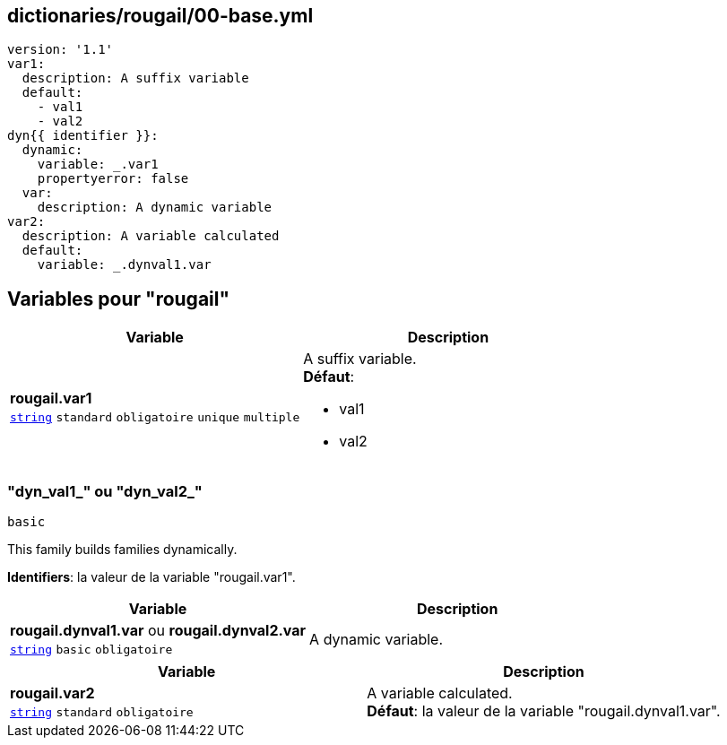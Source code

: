 == dictionaries/rougail/00-base.yml

[,yaml]
----
version: '1.1'
var1:
  description: A suffix variable
  default:
    - val1
    - val2
dyn{{ identifier }}:
  dynamic:
    variable: _.var1
    propertyerror: false
  var:
    description: A dynamic variable
var2:
  description: A variable calculated
  default:
    variable: _.dynval1.var
----
== Variables pour "rougail"

[cols="110a,110a",options="header"]
|====
| Variable                                                                                                     | Description                                                                                                  
| 
**rougail.var1** +
`https://rougail.readthedocs.io/en/latest/variable.html#variables-types[string]` `standard` `obligatoire` `unique` `multiple`                                                                                                              | 
A suffix variable. +
**Défaut**: 

* val1
* val2                                                                                                              
|====

=== "dyn_val1_" ou "dyn_val2_"

`basic`


This family builds families dynamically.

**Identifiers**: la valeur de la variable "rougail.var1".

[cols="110a,110a",options="header"]
|====
| Variable                                                                                                     | Description                                                                                                  
| 
**rougail.dynval1.var** ou **rougail.dynval2.var** +
`https://rougail.readthedocs.io/en/latest/variable.html#variables-types[string]` `basic` `obligatoire`                                                                                                              | 
A dynamic variable.                                                                                                              
|====

[cols="110a,110a",options="header"]
|====
| Variable                                                                                                     | Description                                                                                                  
| 
**rougail.var2** +
`https://rougail.readthedocs.io/en/latest/variable.html#variables-types[string]` `standard` `obligatoire`                                                                                                              | 
A variable calculated. +
**Défaut**: la valeur de la variable "rougail.dynval1.var".                                                                                                              
|====


